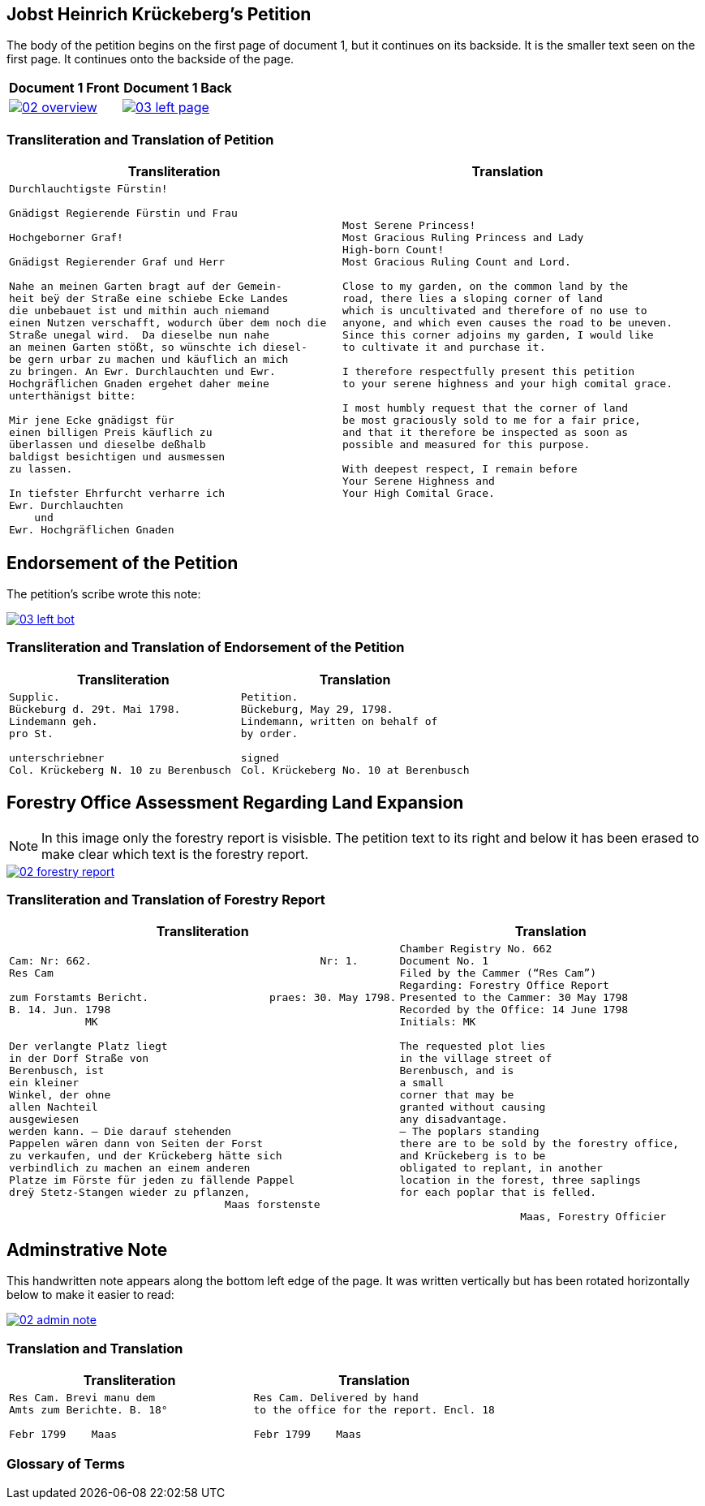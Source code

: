 
== Jobst Heinrich Krückeberg's Petition

The body of the petition begins on the first page of document 1, but it continues on its backside.
It is the smaller text seen on the first page. It continues onto the backside of the page.

[cols="1a,1a",frame="none",grid="none"]
|===
^|Document 1 Front ^|Document 1 Back

|image::02-overview.png[align=left,link=self]

|image::03-left-page.jpg[algin=left,link=self]
|===

=== Transliteration and Translation of Petition

[cols="1a,1a"]
|===
|Transliteration|Translation

|
[verse]
____
Durchlauchtigste Fürstin!

Gnädigst Regierende Fürstin und Frau

Hochgeborner Graf!

Gnädigst Regierender Graf und Herr

Nahe an meinen Garten bragt auf der Gemein-
heit beÿ der Straße eine schiebe Ecke Landes
die unbebauet ist und mithin auch niemand
einen Nutzen verschafft, wodurch über dem noch die
Straße unegal wird.  Da dieselbe nun nahe
an meinen Garten stößt, so wünschte ich diesel-
be gern urbar zu machen und käuflich an mich
zu bringen. An Ewr. Durchlauchten und Ewr.
Hochgräflichen Gnaden ergehet daher meine
unterthänigst bitte:

Mir jene Ecke gnädigst für
einen billigen Preis käuflich zu
überlassen und dieselbe deßhalb
baldigst besichtigen und ausmessen
zu lassen.

In tiefster Ehrfurcht verharre ich
Ewr. Durchlauchten
    und
Ewr. Hochgräflichen Gnaden
____

|
[verse]
____
Most Serene Princess!
Most Gracious Ruling Princess and Lady
High-born Count!
Most Gracious Ruling Count and Lord.

Close to my garden, on the common land by the
road, there lies a sloping corner of land
which is uncultivated and therefore of no use to
anyone, and which even causes the road to be uneven.
Since this corner adjoins my garden, I would like
to cultivate it and purchase it.

I therefore respectfully present this petition
to your serene highness and your high comital grace.

I most humbly request that the corner of land
be most graciously sold to me for a fair price,
and that it therefore be inspected as soon as
possible and measured for this purpose.

With deepest respect, I remain before
Your Serene Highness and
Your High Comital Grace.
____
|===

== Endorsement of the Petition 

The petition's scribe wrote this note: 

image::03-left-bot.png[link=self]

=== Transliteration and Translation of Endorsement of the Petition

[cols="1a,1a"]
|===
|Transliteration|Translation

|
[verse]
____
Supplic.  
Bückeburg d. 29t. Mai 1798.  
Lindemann geh.  
pro St.

unterschriebner  
Col. Krückeberg N. 10 zu Berenbusch  
____

|
[verse]
____
Petition.  
Bückeburg, May 29, 1798.  
Lindemann, written on behalf of  
by order.

signed  
Col. Krückeberg No. 10 at Berenbusch  
____
|===


== Forestry Office Assessment Regarding Land Expansion

NOTE: In this image only the forestry report is visisble. The petition text to its right and below it has been erased to
make clear which text is the forestry report.

image::02-forestry-report.png[link=self]

=== Transliteration and Translation of Forestry Report

[cols="a,a"]
|===
|Transliteration|Translation

|
[verse]
____
Cam: Nr: 662.                                    Nr: 1.
Res Cam

zum Forstamts Bericht.                   praes: 30. May 1798.
B. 14. Jun. 1798
            MK

Der verlangte Platz liegt
in der Dorf Straße von
Berenbusch, ist
ein kleiner
Winkel, der ohne
allen Nachteil
ausgewiesen
werden kann. — Die darauf stehenden
Pappelen wären dann von Seiten der Forst
zu verkaufen, und der Krückeberg hätte sich
verbindlich zu machen an einem anderen
Platze im Förste für jeden zu fällende Pappel
dreÿ Stetz-Stangen wieder zu pflanzen,
                                  Maas forstenste
____

|
[verse]
____
Chamber Registry No. 662
Document No. 1
Filed by the Cammer (“Res Cam”)
Regarding: Forestry Office Report
Presented to the Cammer: 30 May 1798
Recorded by the Office: 14 June 1798
Initials: MK

The requested plot lies
in the village street of
Berenbusch, and is
a small
corner that may be
granted without causing
any disadvantage.
— The poplars standing
there are to be sold by the forestry office,
and Krückeberg is to be
obligated to replant, in another
location in the forest, three saplings 
for each poplar that is felled.

                   Maas, Forestry Officier
____
|===


== Adminstrative Note


This handwritten note appears along the bottom left edge of the page. It was written
vertically but has been rotated horizontally below to make it easier to read:

image::02-admin-note.png[link=self]


=== Translation and Translation

[cols="1a,1a"]
|===
|Transliteration|Translation

| 
[verse]
____
Res Cam. Brevi manu dem  
Amts zum Berichte. B. 18°  

Febr 1799    Maas
____

|
[verse]
____
Res Cam. Delivered by hand  
to the office for the report. Encl. 18  

Febr 1799    Maas
____
|===


=== Glossary of Terms

